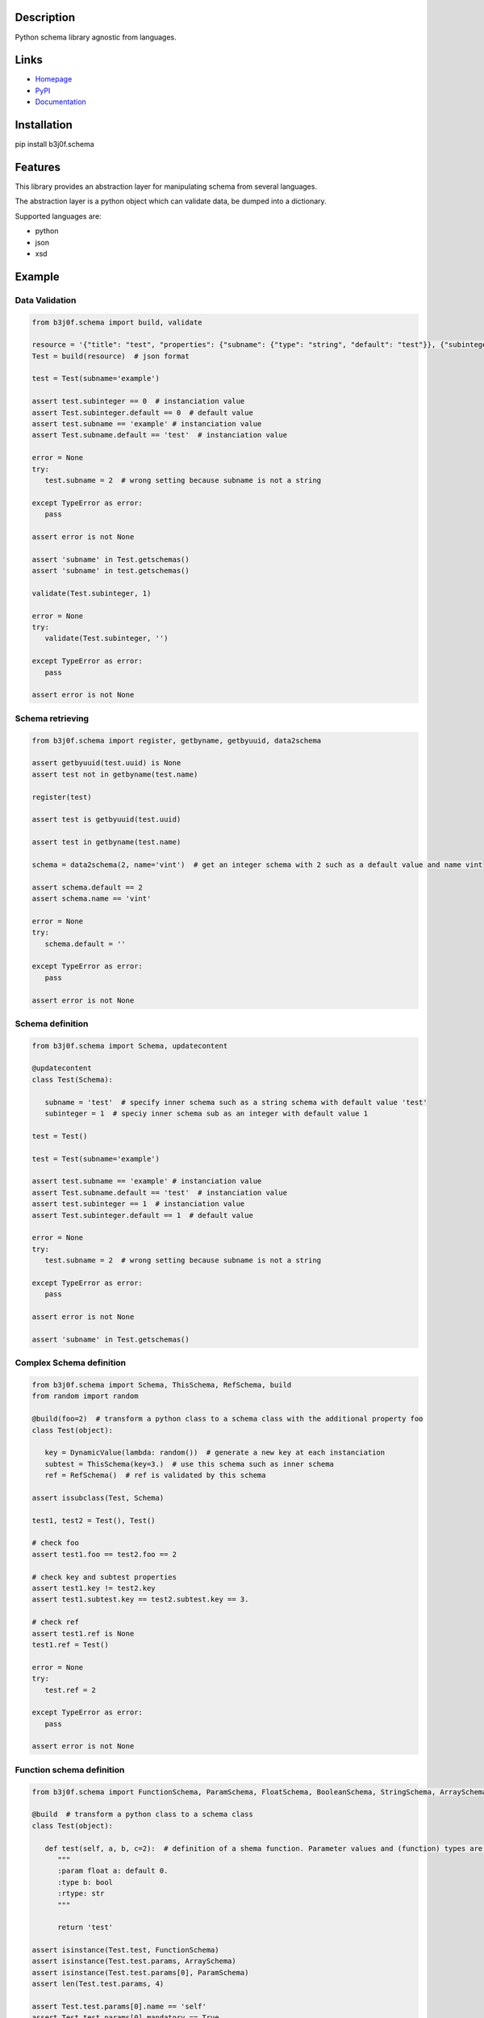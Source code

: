 Description
-----------

Python schema library agnostic from languages.

.. image:: https://img.shields.io/pypi/l/b3j0f.schema.svg
   :target: https://pypi.python.org/pypi/b3j0f.schema/
   :alt: License

.. image:: https://img.shields.io/pypi/status/b3j0f.schema.svg
   :target: https://pypi.python.org/pypi/b3j0f.schema/
   :alt: Development Status

.. image:: https://img.shields.io/pypi/v/b3j0f.schema.svg
   :target: https://pypi.python.org/pypi/b3j0f.schema/
   :alt: Latest release

.. image:: https://img.shields.io/pypi/pyversions/b3j0f.schema.svg
   :target: https://pypi.python.org/pypi/b3j0f.schema/
   :alt: Supported Python versions

.. image:: https://img.shields.io/pypi/implementation/b3j0f.schema.svg
   :target: https://pypi.python.org/pypi/b3j0f.schema/
   :alt: Supported Python implementations

.. image:: https://img.shields.io/pypi/wheel/b3j0f.schema.svg
   :target: https://travis-ci.org/b3j0f/schema
   :alt: Download format

.. image:: https://travis-ci.org/b3j0f/schema.svg?branch=master
   :target: https://travis-ci.org/b3j0f/schema
   :alt: Build status

.. image:: https://coveralls.io/repos/b3j0f/schema/badge.png
   :target: https://coveralls.io/r/b3j0f/schema
   :alt: Code test coverage

.. image:: https://img.shields.io/pypi/dm/b3j0f.schema.svg
   :target: https://pypi.python.org/pypi/b3j0f.schema/
   :alt: Downloads

.. image:: https://readthedocs.org/projects/b3j0fschema/badge/?version=master
   :target: https://readthedocs.org/projects/b3j0fschema/?badge=master
   :alt: Documentation Status

.. image:: https://landscape.io/github/b3j0f/schema/master/landscape.svg?style=flat
   :target: https://landscape.io/github/b3j0f/schema/master
   :alt: Code Health

Links
-----

- `Homepage`_
- `PyPI`_
- `Documentation`_

Installation
------------

pip install b3j0f.schema

Features
--------

This library provides an abstraction layer for manipulating schema from several languages.

The abstraction layer is a python object which can validate data, be dumped into a dictionary.

Supported languages are:

- python
- json
- xsd

Example
-------

Data Validation
~~~~~~~~~~~~~~~

.. code-block:: python

   from b3j0f.schema import build, validate

   resource = '{"title": "test", "properties": {"subname": {"type": "string", "default": "test"}}, {"subinteger": {"type": "integer"}}}'
   Test = build(resource)  # json format

   test = Test(subname='example')

   assert test.subinteger == 0  # instanciation value
   assert Test.subinteger.default == 0  # default value
   assert test.subname == 'example' # instanciation value
   assert Test.subname.default == 'test'  # instanciation value

   error = None
   try:
      test.subname = 2  # wrong setting because subname is not a string

   except TypeError as error:
      pass

   assert error is not None

   assert 'subname' in Test.getschemas()
   assert 'subname' in test.getschemas()

   validate(Test.subinteger, 1)

   error = None
   try:
      validate(Test.subinteger, '')

   except TypeError as error:
      pass

   assert error is not None

Schema retrieving
~~~~~~~~~~~~~~~~~

.. code-block:: python

   from b3j0f.schema import register, getbyname, getbyuuid, data2schema

   assert getbyuuid(test.uuid) is None
   assert test not in getbyname(test.name)

   register(test)

   assert test is getbyuuid(test.uuid)

   assert test in getbyname(test.name)

   schema = data2schema(2, name='vint')  # get an integer schema with 2 such as a default value and name vint

   assert schema.default == 2
   assert schema.name == 'vint'

   error = None
   try:
      schema.default = ''

   except TypeError as error:
      pass

   assert error is not None

Schema definition
~~~~~~~~~~~~~~~~~

.. code-block:: python

   from b3j0f.schema import Schema, updatecontent

   @updatecontent
   class Test(Schema):

      subname = 'test'  # specify inner schema such as a string schema with default value 'test'
      subinteger = 1  # speciy inner schema sub as an integer with default value 1

   test = Test()

   test = Test(subname='example')

   assert test.subname == 'example' # instanciation value
   assert Test.subname.default == 'test'  # instanciation value
   assert test.subinteger == 1  # instanciation value
   assert Test.subinteger.default == 1  # default value

   error = None
   try:
      test.subname = 2  # wrong setting because subname is not a string

   except TypeError as error:
      pass

   assert error is not None

   assert 'subname' in Test.getschemas()

Complex Schema definition
~~~~~~~~~~~~~~~~~~~~~~~~~

.. code-block:: python

   from b3j0f.schema import Schema, ThisSchema, RefSchema, build
   from random import random

   @build(foo=2)  # transform a python class to a schema class with the additional property foo
   class Test(object):

      key = DynamicValue(lambda: random())  # generate a new key at each instanciation
      subtest = ThisSchema(key=3.)  # use this schema such as inner schema
      ref = RefSchema()  # ref is validated by this schema

   assert issubclass(Test, Schema)

   test1, test2 = Test(), Test()

   # check foo
   assert test1.foo == test2.foo == 2

   # check key and subtest properties
   assert test1.key != test2.key
   assert test1.subtest.key == test2.subtest.key == 3.

   # check ref
   assert test1.ref is None
   test1.ref = Test()

   error = None
   try:
      test.ref = 2

   except TypeError as error:
      pass

   assert error is not None

Function schema definition
~~~~~~~~~~~~~~~~~~~~~~~~~~

.. code-block:: python

   from b3j0f.schema import FunctionSchema, ParamSchema, FloatSchema, BooleanSchema, StringSchema, ArraySchema

   @build  # transform a python class to a schema class
   class Test(object):

      def test(self, a, b, c=2):  # definition of a shema function. Parameter values and (function) types are defined in the signature and the docstring.
         """
         :param float a: default 0.
         :type b: bool
         :rtype: str
         """

         return 'test'

   assert isinstance(Test.test, FunctionSchema)
   assert isinstance(Test.test.params, ArraySchema)
   assert isinstance(Test.test.params[0], ParamSchema)
   assert len(Test.test.params, 4)

   assert Test.test.params[0].name == 'self'
   assert Test.test.params[0].mandatory == True
   assert Test.test.params[0].ref is None
   assert Test.test.params[0].default is None

   assert Test.test.params[1].name == 'a'
   assert Test.test.params[1].mandatory == True
   assert Test.test.params[1].ref is FloatSchema
   assert Test.test.params[1].default is 0.

   assert Test.test.params[2].name == 'b'
   assert Test.test.params[2].ref is BooleanSchema
   assert Test.test.params[2].mandatory is True
   assert Test.test.params[2].default is False

   assert Test.test.params[3].name == 'c'
   assert Test.test.params[3].ref is IntegerSchema
   assert Test.test.params[3].mandatory is False
   assert Test.test.params[3].default is 2

   assert Test.test.rtype is StringSchema

   assert test1.test(1, 2) == 'test'

Perspectives
------------

- wait feedbacks during 6 months before passing it to a stable version.
- Cython implementation.

Donation
--------

.. image:: https://liberapay.com/assets/widgets/donate.svg
   :target: https://liberapay.com/b3j0f/donate
   :alt: I'm grateful for gifts, but don't have a specific funding goal.

.. _Homepage: https://github.com/b3j0f/schema
.. _Documentation: http://b3j0fschema.readthedocs.org/en/master/
.. _PyPI: https://pypi.python.org/pypi/b3j0f.schema/
